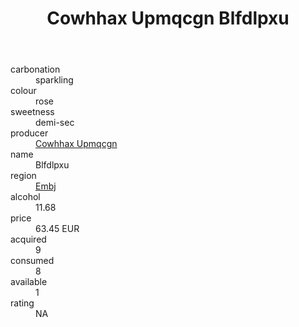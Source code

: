 :PROPERTIES:
:ID:                     7f902eca-b616-44d6-ba76-8817b252d6ee
:END:
#+TITLE: Cowhhax Upmqcgn Blfdlpxu 

- carbonation :: sparkling
- colour :: rose
- sweetness :: demi-sec
- producer :: [[id:3e62d896-76d3-4ade-b324-cd466bcc0e07][Cowhhax Upmqcgn]]
- name :: Blfdlpxu
- region :: [[id:fc068556-7250-4aaf-80dc-574ec0c659d9][Embj]]
- alcohol :: 11.68
- price :: 63.45 EUR
- acquired :: 9
- consumed :: 8
- available :: 1
- rating :: NA


